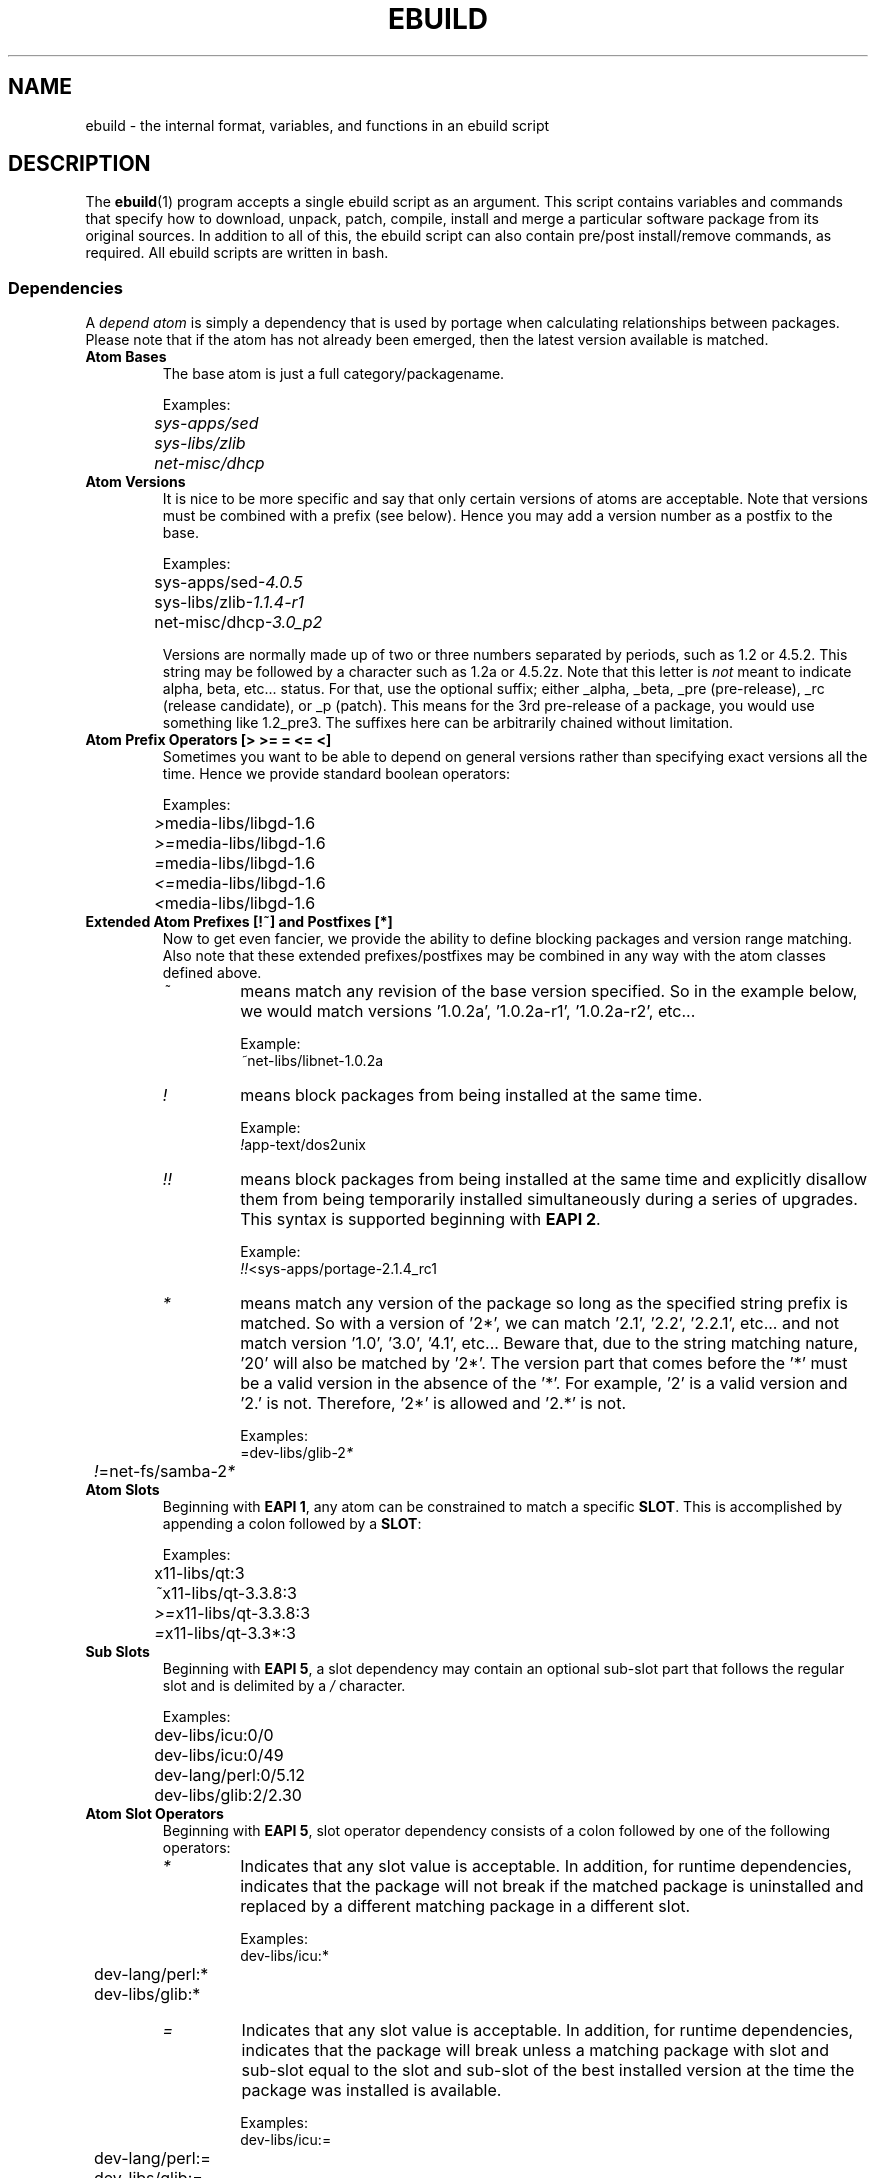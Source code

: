 .TH "EBUILD" "5" "Mar 2013" "Portage VERSION" "Portage"

.SH "NAME"
ebuild \- the internal format, variables, and functions in an ebuild script

.SH "DESCRIPTION"
The \fBebuild\fR(1) program accepts a single ebuild script as an argument.
This script contains variables and commands that specify how to download,
unpack, patch, compile, install and merge a particular software package from
its original sources.  In addition to all of this, the ebuild script can also
contain pre/post install/remove commands, as required.  All ebuild scripts are
written in bash.

.SS "Dependencies"
A \fIdepend atom\fR is simply a dependency that is used by portage when calculating
relationships between packages.  Please note that if the atom has not already
been emerged, then the latest version available is matched.
.TP
.B Atom Bases
The base atom is just a full category/packagename.

Examples:
.nf
.I 	sys\-apps/sed
.I 	sys\-libs/zlib
.I 	net\-misc/dhcp
.fi
.TP
.B Atom Versions
It is nice to be more specific and say that only certain versions of atoms are
acceptable.  Note that versions must be combined with a prefix (see below).  
Hence you may add a version number as a postfix to the base.

Examples:
.nf
	sys\-apps/sed\fI\-4.0.5\fR
	sys\-libs/zlib\fI\-1.1.4\-r1\fR
	net\-misc/dhcp\fI\-3.0_p2\fR
.fi

Versions are normally made up of two or three numbers separated by periods, such
as 1.2 or 4.5.2.  This string may be followed by a character such as 1.2a or 
4.5.2z.  Note that this letter is \fInot\fR meant to indicate alpha, beta,
etc... status.  For that, use the optional suffix; either _alpha, _beta, _pre 
(pre\-release), _rc (release candidate), or _p (patch).  This means for the 
3rd pre\-release of a package, you would use something like 1.2_pre3.  The 
suffixes here can be arbitrarily chained without limitation.
.TP
.B Atom Prefix Operators [> >= = <= <]
Sometimes you want to be able to depend on general versions rather than specifying
exact versions all the time.  Hence we provide standard boolean operators:

Examples:
.nf
	\fI>\fRmedia\-libs/libgd\-1.6
	\fI>=\fRmedia\-libs/libgd\-1.6
	\fI=\fRmedia\-libs/libgd\-1.6
	\fI<=\fRmedia\-libs/libgd\-1.6
	\fI<\fRmedia\-libs/libgd\-1.6
.fi
.TP
.B Extended Atom Prefixes [!~] and Postfixes [*]
Now to get even fancier, we provide the ability to define blocking packages and
version range matching.  Also note that these extended prefixes/postfixes may
be combined in any way with the atom classes defined above.
.RS
.TP
.I ~
means match any revision of the base version specified.  So in the
example below, we would match versions '1.0.2a', '1.0.2a\-r1', '1.0.2a\-r2',
etc...

Example:
.nf
	\fI~\fRnet\-libs/libnet\-1.0.2a
.fi
.TP
.I !
means block packages from being installed at the same time.

Example:
.nf
	\fI!\fRapp\-text/dos2unix
.fi
.TP
.I !!
means block packages from being installed at the same time
and explicitly disallow them from being temporarily installed
simultaneously during a series of upgrades. This syntax is supported
beginning with \fBEAPI 2\fR.

Example:
.nf
	\fI!!\fR<sys\-apps/portage\-2.1.4_rc1
.fi
.TP
.I *
means match any version of the package so long
as the specified string prefix is matched. So with a
version of '2*', we can match '2.1', '2.2', '2.2.1',
etc... and not match version '1.0', '3.0', '4.1', etc...
Beware that, due to the string matching nature, '20'
will also be matched by '2*'. The version part
that comes before the '*' must be a valid version in the absence of the '*'.
For example, '2' is a valid version and '2.' is not. Therefore, '2*' is
allowed and '2.*' is not.

Examples:
.nf
	=dev\-libs/glib\-2\fI*\fR
	\fI!\fR=net\-fs/samba\-2\fI*\fR
.fi
.RE
.TP
.B Atom Slots
Beginning with \fBEAPI 1\fR, any atom can be constrained to match a specific
\fBSLOT\fR. This is accomplished by appending a colon followed by a
\fBSLOT\fR:

Examples:
.nf
	x11\-libs/qt:3
	\fI~\fRx11\-libs/qt-3.3.8:3
	\fI>=\fRx11\-libs/qt-3.3.8:3
	\fI=\fRx11\-libs/qt-3.3*:3
.fi
.TP
.B Sub Slots
Beginning with \fBEAPI 5\fR, a slot dependency may contain an
optional sub\-slot part that follows the regular slot and is
delimited by a \fI/\fR character.

Examples:
.nf
	dev\-libs/icu:0/0
	dev\-libs/icu:0/49
	dev\-lang/perl:0/5.12
	dev\-libs/glib:2/2.30
.fi
.TP
.B Atom Slot Operators
Beginning with \fBEAPI 5\fR, slot operator dependency consists
of a colon followed by one of the following operators:
.RS
.TP
.I *
Indicates that any slot value is acceptable. In addition,
for runtime dependencies, indicates that the package will not
break if the matched package is uninstalled and replaced by
a different matching package in a different slot.

Examples:
.nf
	dev\-libs/icu:*
	dev\-lang/perl:*
	dev-libs/glib:*
.fi
.TP
.I =
Indicates that any slot value is acceptable. In addition,
for runtime dependencies, indicates that the package will
break unless a matching package with slot and sub\-slot equal
to the slot and sub\-slot of the best installed version at the
time the package was installed is available.

Examples:
.nf
	dev\-libs/icu:=
	dev\-lang/perl:=
	dev-libs/glib:=
.fi
.TP
.I slot=
Indicates that only a specific slot value is acceptable, and
otherwise behaves identically to the plain equals slot operator.

Examples:
.nf
	dev\-libs/icu:0=
	dev\-lang/perl:0=
	dev-libs/glib:2=
.fi
.PP
To implement the equals slot operator, the package manager
will need to store the slot/sub\-slot pair of the best installed
version of the matching package. This syntax is only for package
manager use and must not be used by ebuilds. The package manager
may do this by inserting the appropriate slot/sub\-slot pair
between the colon and equals sign when saving the package's
dependencies. The sub\-slot part must not be omitted here
(when the SLOT variable omits the sub\-slot part, the package
is considered to have an implicit sub\-slot which is equal to
the regular slot).

Examples:
.nf
	dev\-libs/icu:0/0=
	dev\-libs/icu:0/49=
	dev\-lang/perl:0/5.12=
	dev-libs/glib:2/2.30=
.fi
.RE
.TP
.B Atom USE
Beginning with \fBEAPI 2\fR, any atom can be constrained to match specific
\fBUSE\fR flag settings. When used together with \fBSLOT\fR dependencies,
\fBUSE\fR dependencies appear on the right hand side of \fBSLOT\fR
dependencies.
.RS
.TP
.B Unconditional USE Dependencies
.TS
l l
__
l l.
Example	Meaning
foo[bar]	foo must have bar enabled
foo[bar,baz]	foo must have both bar and baz enabled
foo[\-bar,baz]	foo must have bar disabled and baz enabled
.TE
.TP
.B Conditional USE Dependencies
.TS
l l
__
l l.
Compact Form	Equivalent Expanded Form
foo[bar?]	bar? ( foo[bar] ) !bar? ( foo )
foo[!bar?]	bar? ( foo ) !bar? ( foo[\-bar] )
foo[bar=]	bar? ( foo[bar] ) !bar? ( foo[\-bar] )
foo[!bar=]	bar? ( foo[\-bar] ) !bar? ( foo[bar] )
.TE
.RE
.TP
.B Atom USE defaults
Beginning with \fBEAPI 4\fR, \fBUSE\fR dependencies may specify default
assumptions about values for flags that may or may not be missing from
the \fBIUSE\fR of the matched package. Such defaults are specified by
immediately following a flag with either \fI(+)\fR or \fI(\-)\fR. Use
\fI(+)\fR to behave as if a missing flag is present and enabled, or
\fI(\-)\fR to behave as if it is present and disabled:

Examples:
.nf
	media\-video/ffmpeg[threads(+)]
	media\-video/ffmpeg[-threads(\-)]
.fi
.TP
.B Dynamic Dependencies
Sometimes programs may depend on different things depending on the USE
variable.  Portage offers a few options to handle this.  Note that when
using the following syntaxes, each case is considered as 1 Atom in the
scope it appears.  That means that each Atom both conditionally include
multiple Atoms and be nested to an infinite depth.
.RS
.TP
.B usevar? ( Atom )
To include the jpeg library when the user has jpeg in \fBUSE\fR, simply use the
following syntax:

jpeg? ( media\-libs/jpeg )
.TP
.B !usevar? ( Atom )
If you want to include a package only if the user does not have a certain option
in their \fBUSE\fR variable, then use the following syntax:

!nophysfs? ( dev\-games/physfs )

This is often useful for those times when you want to want to add optional support
for a feature and have it enabled by default.
.TP
.B usevar? ( Atom if true ) !usevar? ( Atom if false )
For functionality like the tertiary operator found in C you must use
two statements, one normal and one inverted.  If a package uses
GTK2 or GTK1, but not both, then you can handle that like this:

gtk2? ( =x11\-libs/gtk+\-2* ) !gtk2? ( =x11\-libs/gtk+\-1* )

That way the default is the superior GTK2 library.
.TP
.B || ( Atom Atom ... )
When a package can work with a few different packages but a virtual is not
appropriate, this syntax can easily be used.

Example:
.nf
|| (
	app\-games/unreal\-tournament
	app\-games/unreal\-tournament\-goty
)
.fi

Here we see that unreal\-tournament has a normal version and it has a goty
version.  Since they provide the same base set of files, another package can
use either.  Adding a virtual is inappropriate due to the small scope of it.

Another good example is when a package can be built with multiple video
interfaces, but it can only ever have just one.

Example:
.nf
|| (
	sdl? ( media\-libs/libsdl )
	svga? ( media\-libs/svgalib )
	opengl? ( virtual/opengl )
	ggi? ( media\-libs/libggi )
	virtual/x11
)
.fi

Here only one of the packages will be chosen, and the order of preference is
determined by the order in which they appear.  So sdl has the best chance of
being chosen, followed by svga, then opengl, then ggi, with a default of X if
the user does not specify any of the previous choices.

Note that if any of the packages listed are already merged, the package manager
will use that to consider the dependency satisfied.

.SS "Cross-compilation"
Portage supports cross-compilation into a subdirectory specified by \fBROOT\fR.
.TP
.B Host
\fIHost\fR in this context means the platform hosting the build process, i.e.
what autotools calls CBUILD.
Its packages are contained in the root of the filesystem ("\fI/\fR").

If \fBROOT\fR is "\fI/\fR", all dependency types will be installed there.
Otherwise, for EAPIs that support \fBHDEPEND\fR (experimental
\fBEAPI 5-hdepend\fR), only \fBHDEPEND\fR is installed into "\fI/\fR".
For EAPIs that do not support \fBHDEPEND\fR, the behaviour is controlled by the
\fI\-\-root-deps\fR flag to \fBemerge\fR(1), defaulting to install only
\fBDEPEND\fR into the \fIhost\fR.
.TP
.B Target
\fITarget\fR refers to the platform that the package will later run on, i.e.
what autotools calls CHOST.
The directory housing this system is specified by \fBROOT\fR.
If it is different from "\fI/\fR", i.e. \fIhost\fR and \fItarget\fR are not the
same, this variable contains the path to the directory housing the \fItarget\fR
system.

For EAPIs that support \fBHDEPEND\fR (experimental \fBEAPI 5-hdepend\fR),
\fBDEPEND\fR, \fBRDEPEND\fR, and \fBPDEPEND\fR
list the \fItarget\fR dependencies, i.e. those to be installed into \fBROOT\fR.
For EAPIs that do not support \fBHDEPEND\fR, the \fBemerge\fR(1) flag
\fI\-\-root-deps\fR controls what the package manager installs there.
Without it, \fBemerge\fR defaults to install only runtime dependencies (i.e.
\fBRDEPEND\fR and \fBPDEPEND\fR) into \fBROOT\fR.
.PP
See section \fBVARIABLES\fR for more information about the \fBDEPEND\fR,
\fBRDEPEND\fR and \fBHDEPEND\fR variables.
.TP
.B The targetroot USE flag
For EAPIs that support the "\fItargetroot\fR" USE flag, that flag is
automatically enabled by the package manager if \fIhost\fR and \fItarget\fR
system are not the same, i.e. if the \fBROOT\fR is not "\fI/\fR".
This is necessary where the package to be built needs an executable copy of
itself during the build process.
A known example is dev-lang/python, which needs to run a Python interpreter
during compilation.

.SH "VARIABLES"
.TP
.B Usage Notes
\- All variables defined in \fBmake.conf\fR(5) are available for use in
ebuilds (such as the PORTAGE* and PORTDIR* variables)
.br
\- When assigning values to variables in ebuilds, you \fIcannot have a
space\fR between the variable name and the equal sign.
.br
\- Variable values should only contain characters that are members of the
\fBascii\fR(7) character set. This requirement is mandated by \fBGLEP 31\fR.
.TP
.B P
This variable contains the package name without the ebuild revision.
This variable must NEVER be modified.

xfree\-4.2.1\-r2.ebuild \-\-> $P=='xfree\-4.2.1'
.TP
.B PN
Contains the name of the script without the version number.

xfree\-4.2.1\-r2.ebuild \-\-> $PN=='xfree'
.TP
.B PV
Contains the version number without the revision.

xfree\-4.2.1\-r2.ebuild \-\-> $PV=='4.2.1'
.TP
.B PR
Contains the revision number or 'r0' if no revision number exists.

xfree\-4.2.1\-r2.ebuild \-\-> $PR=='r2'
.TP
.B PVR
Contains the version number with the revision.

xfree\-4.2.1\-r2.ebuild \-\-> $PVR=='4.2.1\-r2'
.TP
.B PF
Contains the full package name \fBPN\fR\-\fBPVR\fR

xfree\-4.2.1\-r2.ebuild \-\-> $PF=='xfree\-4.2.1\-r2'
.TP
.B CATEGORY
Contains the package category name.
.TP
.B A
Contains all source files required for the package.  This variable must
not be defined. It is autogenerated from the \fBSRC_URI\fR variable.
.TP
.B WORKDIR\fR = \fI"${PORTAGE_TMPDIR}/portage/${CATEGORY}/${PF}/work"
Contains the path to the package build root.  Do not modify this variable.
.TP
.B FILESDIR\fR = \fI"${PORTDIR}/${CATEGORY}/${PN}/files"
Contains the path to the 'files' sub folder in the package specific
location in the portage tree.  Do not modify this variable.
.TP
.B EBUILD_PHASE
Contains the abreviated name of the phase function that is
currently executing, such as "setup", "unpack", "compile", or
"preinst".
.TP
.B EBUILD_PHASE_FUNC
Beginning with \fBEAPI 5\fR, contains the full name of the phase
function that is currently executing, such as "pkg_setup",
"src_unpack", "src_compile", or "pkg_preinst".
.TP
.B EPREFIX
Beginning with \fBEAPI 3\fR, contains the offset
that this Portage was configured for during
installation.  The offset is sometimes necessary in an ebuild or eclass,
and is available in such cases as ${EPREFIX}.  EPREFIX does not contain
a trailing slash, therefore an absent offset is represented by the empty
string.  Do not modify this variable.
.TP
.B S\fR = \fI"${WORKDIR}/${P}"
Contains the path to the temporary \fIbuild directory\fR.  This variable
is used by the functions \fIsrc_compile\fR and \fIsrc_install\fR.  Both
are executed with \fIS\fR as the current directory.  This variable may
be modified to match the extraction directory of a tarball for the package.
.TP
.B T\fR = \fI"${PORTAGE_TMPDIR}/portage/${CATEGORY}/${PF}/temp"
Contains the path to a \fItemporary directory\fR.  You may use this for
whatever you like.
.TP
.B D\fR = \fI"${PORTAGE_TMPDIR}/portage/${CATEGORY}/${PF}/image/"
Contains the path to the temporary \fIinstall directory\fR.  Every write
operation that does not involve the helper tools and functions (found below)
should be prefixed with ${D}.
Beginning with \fBEAPI 3\fR, the offset prefix often needs
to be taken into account here, for which the variable
${ED} is provided (see below).
Do not modify this variable.
.TP
.B ED\fR = \fI"${PORTAGE_TMPDIR}/portage/${CATEGORY}/${PF}/image/${EPREFIX}/"
Beginning with \fBEAPI 3\fR, contains the path
"${D%/}${EPREFIX}/" for convenience purposes.
For EAPI values prior to \fBEAPI 3\fR which do
not support ED, helpers use \fBD\fR where
they would otherwise use ED.
Do not modify this variable.
.TP
.B MERGE_TYPE
Beginning with \fBEAPI 4\fR, the MERGE_TYPE variable can be used to
query the current merge type. This variable will contain one of the
following possible values:

.RS
.TS
l l
__
l l.
Value	Meaning
binary	previously\-built which is scheduled for merge
buildonly	source\-build which is not scheduled for merge
source	source\-build which is scheduled for merge
.TE
.RE
.TP
.B PORTAGE_LOG_FILE
Contains the path of the build log. If \fBPORT_LOGDIR\fR variable is unset then
PORTAGE_LOG_FILE=\fI"${T}/build.log"\fR.
.TP
.B REPLACED_BY_VERSION
Beginning with \fBEAPI 4\fR, the REPLACED_BY_VERSION variable can be
used in pkg_prerm and pkg_postrm to query the package version that
is replacing the current package. If there is no replacement package,
the variable will be empty, otherwise it will contain a single version
number.
.TP
.B REPLACING_VERSIONS
Beginning with \fBEAPI 4\fR, the REPLACING_VERSIONS variable can be
used in pkg_pretend, pkg_setup, pkg_preinst and pkg_postinst to query
the package version(s) that the current package is replacing. If there
are no packages to replace, the variable will be empty, otherwise it
will contain a space\-separated list of version numbers corresponding
to the package version(s) being replaced. Typically, this variable will
not contain more than one version, but according to PMS it can contain
more.
.TP
.B ROOT\fR = \fI"/"
Contains the path that portage should use as the root of the live filesystem.
When packages wish to make changes to the live filesystem, they should do so in
the tree prefixed by ${ROOT}.  Often the offset prefix needs to be taken
into account here, for which the variable ${EROOT} is provided (see
below).  Do not modify this variable.
.TP
.B EROOT\fR = \fI"${ROOT%/}${EPREFIX}/"
Beginning with \fBEAPI 3\fR, contains
"${ROOT%/}${EPREFIX}/" for convenience
purposes. Do not modify this variable.
.TP
.B DESCRIPTION\fR = \fI"A happy little package"
Should contain a short description of the package.
.TP
.B EAPI\fR = \fI"0"
Defines the ebuild API version to which this package conforms. If not
defined then it defaults to "0". If portage does not recognize the
EAPI value then it will mask the package and refuse to perform any
operations with it since this means that a newer version of portage
needs to be installed first. For maximum backward compatiblity, a
package should conform to the lowest possible EAPI. Note that anyone
who uses the \fBebuild\fR(1) and \fBrepoman\fR(1) commands with this
package will be required to have a version of portage that recognizes
the EAPI to which this package conforms.
.TP
.B SRC_URI\fR = \fI"http://example.com/path/${P}.tar.gz"
Contains a list of URIs for the required source files.  It can contain
multiple URIs for a single source file.  The list is processed in order
if the file was not found on any of the \fIGENTOO_MIRRORS\fR.
Beginning with \fBEAPI 2\fR, the output file name of a given URI may be
customized with a "->" operator on the right hand side, followed by the
desired output file name. All tokens, including the operator and output
file name, should be separated by whitespace.
.TP
.B HOMEPAGE\fR = \fI"http://example.com/"
Should contain a list of URIs for the sources main sites and other further
package dependent information.
.TP
.B KEYWORDS\fR = \fI[\-~][x86,ppc,sparc,mips,alpha,arm,hppa]
Should contain appropriate list of arches that the ebuild is know to
work/not work.  By default if you do not know if an ebuild runs under
a particular arch simply omit that KEYWORD.  If the ebuild will not
work on that arch include it as \-ppc for example.  If the ebuild is
being submitted for inclusion, it must have ~arch set for architectures
where it has been PROVEN TO WORK.  (Packages KEYWORDed this way may be
unmasked for testing by setting ACCEPT_KEYWORDS="~arch" on the command
line, or in \fBmake.conf\fR(5)) For an authoritative list please review
/usr/portage/profiles/arch.list.  Please keep this list in alphabetical order.
.TP
.B SLOT
This sets the SLOT for packages that may need to have multiple versions
co\-exist.  By default you should set \fBSLOT\fR="0".  If you are unsure, then
do not fiddle with this until you seek some guidance from some guru.  This
value should \fINEVER\fR be left undefined.

Beginning with \fBEAPI 5\fR, the SLOT variable may contain
an optional sub\-slot part that follows the regular slot and
is delimited by a / character. The sub\-slot must be a valid
slot name. The sub\-slot is used to represent cases in which
an upgrade to a new version of a package with a different
sub\-slot may require dependent packages to be rebuilt. When
the sub\-slot part is omitted from the SLOT definition, the
package is considered to have an implicit sub\-slot which is
equal to the regular slot. Refer to the \fBAtom Slot
Operators\fR section for more information about sub\-slot
usage.
.TP
.B LICENSE
This should be a space delimited list of licenses that the package falls
under.  This \fB_must_\fR be set to a matching license in
/usr/portage/licenses/. If the license does not exist in portage yet, you
must add it first.
.TP
.B IUSE
This should be a list of any and all USE flags that are leveraged within
your build script.  The only USE flags that should not be listed here are
arch related flags (see \fBKEYWORDS\fR). Beginning with \fBEAPI 1\fR, it
is possible to prefix flags with + or - in order to create default settings
that respectively enable or disable the corresponding \fBUSE\fR flags. For
details about \fBUSE\fR flag stacking order, refer to the \fBUSE_ORDER\fR
variable in \fBmake.conf\fR(5). Given the default \fBUSE_ORDER\fR setting,
negative IUSE default settings are effective only for negation of
repo\-level USE settings, since profile and user configuration settings
override them.
.TP
.B DEPEND
This should contain a list of all packages that are required for the program
to compile (aka \fIbuildtime\fR dependencies).  These are usually libraries and
headers.

Starting from experimental \fBEAPI 5-hdepend\fR, tools should go into the
\fBHDEPEND\fR variable instead, as \fBDEPEND\fR will only be installed into the
\fItarget\fR system and hence cannot be executed in a cross\-compile setting.
(See section \fBCross\-compilation\fR for more information.)

You may use the syntax described above in the \fBDependencies\fR section.
.TP
.B RDEPEND
This should contain a list of all packages that are required for this
program to run (aka \fIruntime\fR dependencies).  These are usually libraries.

In \fBEAPI 3\fR or earlier, if this is not set, then it defaults to the value
of \fBDEPEND\fR. In \fBEAPI 4\fR or later, \fBRDEPEND\fR will never be
implicitly set.

You may use the syntax described above in the \fBDependencies\fR section.
.TP
.B HDEPEND
This should contain a list of all packages that are required to be executable
during compilation of this program (aka \fIhost\fR buildtime dependencies).
These are usually tools, like interpreters or (cross\-)compilers.

This variable is new in experimental \fBEAPI 5-hdepend\fR and will be installed
into the \fIhost\fR system.
(See section \fBCross-compilation\fR for more information.)

You may use the syntax described above in the \fBDependencies\fR section.
.TP
.B PDEPEND
This should contain a list of all packages that should be merged after this
one (aka \fIpost\fR merge dependencies), but which may be installed by the
package manager at any time, if that is not possible.

.B ***WARNING***
.br
Use this only as last resort to break cyclic dependencies!

You may use the syntax described above in the \fBDependencies\fR section.
.TP
.B REQUIRED_USE
Beginning with \fBEAPI 4\fR, the \fBREQUIRED_USE\fR variable can be
used to specify combinations of \fBUSE\fR flags that are allowed
or not allowed. Elements can be nested when necessary.
.TS
l l
__
l l.
Behavior	Expression
If flag1 enabled then flag2 disabled	flag1? ( !flag2 )
If flag1 enabled then flag2 enabled	flag1? ( flag2 )
If flag1 disabled then flag2 enabled	!flag1? ( flag2 )
If flag1 disabled then flag2 disabled	!flag1? ( !flag2 )
Must enable any one or more (inclusive or)	|| ( flag1 flag2 flag3 )
Must enable exactly one but not more (exclusive or)	^^ ( flag1 flag2 flag3 )
May enable at most one (EAPI 5 or later)	?? ( flag1 flag2 flag3 )
.TE
.TP
.B RESTRICT\fR = \fI[strip,mirror,fetch,userpriv]
This should be a space delimited list of portage features to restrict.
You may use conditional syntax to vary restrictions as seen above in DEPEND.
.PD 0
.RS
.TP
.I binchecks
Disable all QA checks for binaries.  This should ONLY be used in packages
for which binary checks make no sense (linux\-headers and kernel\-sources, for
example, can safely be skipped since they have no binaries).  If the binary
checks need to be skipped for other reasons (such as proprietary binaries),
see the \fBQA CONTROL VARIABLES\fR section for more specific exemptions.
.TP
.I bindist
Distribution of built packages is restricted.
.TP
.I fetch
like \fImirror\fR but the files will not be fetched via \fBSRC_URI\fR either.
.TP
.I installsources
Disables installsources for specific packages. This is for packages with
binaries that are not compatible with debugedit.
.TP
.I mirror
files in \fBSRC_URI\fR will not be downloaded from the \fBGENTOO_MIRRORS\fR.
.TP
.I primaryuri
fetch from URIs in \fBSRC_URI\fR before \fBGENTOO_MIRRORS\fR.
.TP
.I strip
final binaries/libraries will not be stripped of debug symbols.
.TP
.I test
do not run src_test even if user has \fBFEATURES\fR=test.
.TP
.I userpriv
Disables userpriv for specific packages.
.RE
.PD 1
.TP
.B PROPERTIES\fR = \fI[interactive]
A space delimited list of properties, with conditional syntax support.
.PD 0
.RS
.TP
.I interactive
One or more ebuild phases will produce a prompt that requires user interaction.
.RE
.PD 1
.TP
.B PROVIDE\fR = \fI"virtual/TARGET"
This variable should only be used when a package provides a virtual target.
For example, blackdown\-jdk and sun\-jdk provide \fIvirtual/jdk\fR.  This
allows for packages to depend on \fIvirtual/jdk\fR rather than on blackdown
or sun specifically.
.TP
.B DOCS
Beginning with \fBEAPI 4\fR, an array or space\-delimited list of documentation
files for the default src_install function to install using dodoc. If
undefined, a reasonable default list is used. See the documentation for
src_install below.

.SS "QA Control Variables:"
.TP
.B Usage Notes
Several QA variables are provided which allow an ebuild to manipulate some
of the QA checks performed by portage.  Use of these variables in ebuilds
should be kept to an absolute minimum otherwise they defeat the purpose
of the QA checks, and their use is subject to agreement of the QA team.
They are primarily intended for use by ebuilds that install closed\-source
binary objects that cannot be altered.

Note that objects that violate these rules may fail on some architectures.
.TP
.B QA_PREBUILT
This should contain a list of file paths, relative to the image
directory, of files that are pre\-built binaries. Paths
listed here will be appended to each of the QA_* variables
listed below. The paths may contain fnmatch\-like patterns
which will be internally translated to regular expressions for
the QA_* variables that support regular expressions instead
of fnmatch patterns. The translation mechanism simply replaces
"*" with ".*".
.TP
.B QA_TEXTRELS
This variable can be set to a list of file paths, relative to the image
directory, of files that contain text relocations that cannot be eliminated.
The paths may contain fnmatch patterns.

This variable is intended to be used on closed\-source binary objects that
cannot be altered.
.TP
.B QA_EXECSTACK
This should contain a list of file paths, relative to the image directory, of
objects that require executable stack in order to run.
The paths may contain fnmatch patterns.

This variable is intended to be used on objects that truly need executable
stack (i.e. not those marked to need it which in fact do not).
.TP
.B QA_WX_LOAD
This should contain a list of file paths, relative to the image directory, of
files that contain writable and executable segments.  These are rare.
The paths may contain fnmatch patterns.
.TP
.B QA_FLAGS_IGNORED
This should contain a list of file paths, relative to the image directory, of
files that do not contain .GCC.command.line sections or contain .hash sections.
The paths may contain regular expressions with escape\-quoted special characters.

This variable is intended to be used on files of binary packages which ignore
CFLAGS, CXXFLAGS, FFLAGS, FCFLAGS, and LDFLAGS variables.
.TP
.B QA_MULTILIB_PATHS
This should contain a list of file paths, relative to the image directory, of
files that should be ignored for the multilib\-strict checks.
The paths may contain regular expressions with escape\-quoted special characters.
.TP
.B QA_PRESTRIPPED
This should contain a list of file paths, relative to the image directory, of
files that contain pre-stripped binaries. The paths may contain regular
expressions with escape\-quoted special characters.
.TP
.B QA_SONAME
This should contain a list of file paths, relative to the image directory, of
shared libraries that lack SONAMEs. The paths may contain regular expressions
with escape\-quoted special characters.
.TP
.B QA_SONAME_NO_SYMLINK
This should contain a list of file paths, relative to the image directory, of
shared libraries that have SONAMEs but should not have a corresponding SONAME
symlink in the same directory. The paths may contain regular expressions
with escape\-quoted special characters.
.TP
.B QA_AM_MAINTAINER_MODE
This should contain a list of lines containing automake missing \-\-run
commands. The lines may contain regular expressions with escape\-quoted
special characters.
.TP
.B QA_CONFIGURE_OPTIONS
This should contain a list of configure options which trigger warnings about
unrecognized options. The options may contain regular expressions with
escape\-quoted special characters.
.TP
.B QA_DT_NEEDED
This should contain a list of file paths, relative to the image directory, of
shared libraries that lack NEEDED entries. The paths may contain regular
expressions with escape\-quoted special characters.
.TP
.B QA_DESKTOP_FILE
This should contain a list of file paths, relative to the image directory, of
desktop files which should not be validated. The paths may contain regular
expressions with escape\-quoted special characters.

.SH "PORTAGE DECLARATIONS"
.TP
.B inherit
Inherit is portage's maintenance of extra classes of functions that are
external to ebuilds and provided as inheritable capabilities and data. They
define functions and set data types as drop\-in replacements, expanded, and
simplified routines for extremely common tasks to streamline the build
process. Call to inherit cannot depend on conditions which can vary in given
ebuild. Specification of the eclasses contains only their name and not the
\fI.eclass\fR extension. Also note that the inherit statement must come
before other variable declarations unless these variables are used in global
scope of eclasses.

.SH "PHASE FUNCTIONS"
.TP
.B pkg_pretend
Beginning with \fBEAPI 4\fR, this function can be defined in order to
check that miscellaneous requirements are met. It is called as early
as possible, before any attempt is made to satisfy dependencies. If the
function detects a problem then it should call eerror and die. The
environment (variables, functions, temporary directories, etc..) that
is used to execute pkg_pretend is not saved and therefore is not
available in phases that execute afterwards.
.TP
.B pkg_nofetch
This function will be executed when the files in \fBSRC_URI\fR
cannot be fetched for any reason. If you turn on \fIfetch\fR in
\fBRESTRICT\fR, this is useful for displaying information to the
user on *how* to obtain said files. All
you have to do is output a message and let the function return.  Do not
end the function with a call to \fBdie\fR.
.TP
.B pkg_setup
This function can be used if the package needs specific setup actions or
checks to be preformed before anything else.
.br
Initial working directory: $PORTAGE_TMPDIR
.TP
.B src_unpack
This function is used to unpack all the sources in \fIA\fR to \fIWORKDIR\fR.
If not defined in the \fIebuild script\fR it calls \fIunpack ${A}\fR. Any
patches and other pre configure/compile modifications should be done here.
.br
Initial working directory: $WORKDIR
.TP
.B src_prepare
All preparation of source code, such as application of patches, should be done
here. This function is supported beginning with \fBEAPI 2\fR.
.br
Initial working directory: $S
.TP
.B src_configure
All necessary steps for configuration should be done here. This function is
supported beginning with \fBEAPI 2\fR.
.br
Initial working directory: $S
.TP
.B src_compile
With less than \fBEAPI 2\fR, all necessary steps for both configuration and
compilation should be done here. Beginning with \fBEAPI 2\fR, only compilation
steps should be done here.
.br
Initial working directory: $S
.TP
.B src_test
Run all package specific test cases. The default is to run
\'emake check\' followed \'emake test\'. Prior to \fBEAPI 5\fR,
the default src_test implementation will automatically pass the
\-j1 option as the last argument to emake, and beginning with
\fBEAPI 5\fR it will allow the tests to run in parallel.
.br
Initial working directory: $S
.TP
.B src_install
Should contain everything required to install the package in the temporary
\fIinstall directory\fR.
.br
Initial working directory: $S

Beginning with \fBEAPI 4\fR, if src_install is undefined then the
following default implementation is used:

.nf
src_install() {
    if [[ \-f Makefile || \-f GNUmakefile || \-f makefile ]] ; then
        emake DESTDIR="${D}" install
    fi

    if ! declare -p DOCS &>/dev/null ; then
        local d
        for d in README* ChangeLog AUTHORS NEWS TODO CHANGES \\
                THANKS BUGS FAQ CREDITS CHANGELOG ; do
            [[ \-s "${d}" ]] && dodoc "${d}"
        done
    elif [[ $(declare \-p DOCS) == "declare \-a "* ]] ; then
        dodoc "${DOCS[@]}"
    else
        dodoc ${DOCS}
    fi
}
.fi
.TP
.B pkg_preinst pkg_postinst
All modifications required on the live\-filesystem before and after the
package is merged should be placed here. Also commentary for the user
should be listed here as it will be displayed last.
.br
Initial working directory: $PWD
.TP
.B pkg_prerm pkg_postrm
Like the pkg_*inst functions but for unmerge.
.br
Initial working directory: $PWD
.TP
.B pkg_config
This function should contain optional basic configuration steps.
.br
Initial working directory: $PWD

.SH "HELPER FUNCTIONS"
.SS "Phases:"
.TP
.B default
Calls the default phase function implementation for the currently executing
phase. This function is supported beginning with \fBEAPI 2\fR.
.TP
.B default_*
Beginning with \fBEAPI 2\fR, the default pkg_nofetch and src_* phase
functions are accessible via a function having a name that begins with
default_ and ends with the respective phase function name. For example,
a call to a function with the name default_src_compile is equivalent to
a call to the default src_compile implementation.

.RS
.TS
l
_
l.
Default Phase Functions
default_pkg_nofetch
default_src_unpack
default_src_prepare
default_src_configure
default_src_compile
default_src_test
.TE
.RE

.SS "General:"
.TP
.B die\fR \fI[reason]
Causes the current emerge process to be aborted. The final display will
include \fIreason\fR.

Beginning with \fBEAPI 4\fR, all helpers automatically call \fBdie\fR
whenever some sort of error occurs. Helper calls may be prefixed with
the \fBnonfatal\fR helper in order to prevent errors from being fatal.
.TP
.B nonfatal\fR \fI<helper>
Execute \fIhelper\fR and \fIdo not\fR call die if it fails.
The \fBnonfatal\fR helper is available beginning with \fBEAPI 4\fR.
.TP
.B use\fR \fI<USE item>
If \fIUSE item\fR is in the \fBUSE\fR variable, the function will silently
return 0 (aka shell true).  If \fIUSE item\fR is not in the \fBUSE\fR
variable, the function will silently return 1 (aka shell false).  \fBusev\fR
is a verbose version of \fBuse\fR.
.RS
.TP
.I Example:
.nf
if use gnome ; then
	guiconf="\-\-enable\-gui=gnome \-\-with\-x"
elif use gtk ; then
	guiconf="\-\-enable\-gui=gtk \-\-with\-x"
elif use X ; then
	guiconf="\-\-enable\-gui=athena \-\-with\-x"
else
	# No gui version will be built
	guiconf=""
fi
.fi
.RE
.TP
.B usex\fR \fI<USE flag>\fR \fI[true output]\fR \fI[false output]\fR \fI[true suffix]\fR \fI[false suffix]
If USE flag is set, echo [true output][true suffix] (defaults to
"yes"), otherwise echo [false output][false suffix] (defaults to
"no"). The usex helper is available beginning with \fBEAPI 5\fR.
.TP
.B use_with\fR \fI<USE item>\fR \fI[configure name]\fR \fI[configure opt]
Useful for creating custom options to pass to a configure script. If \fIUSE
item\fR is in the \fBUSE\fR variable and a \fIconfigure opt\fR is specified,
then the string \fI\-\-with\-[configure name]=[configure opt]\fR will be echoed.
If \fIconfigure opt\fR is not specified, then just \fI\-\-with\-[configure
name]\fR will be echoed.  If \fIUSE item\fR is not in the \fBUSE\fR variable,
then the string \fI\-\-without\-[configure name]\fR will be echoed. If
\fIconfigure name\fR is not specified, then \fIUSE item\fR will be used in
its place. Beginning with \fBEAPI 4\fR, an empty \fIconfigure opt\fR argument
is recognized. In \fBEAPI 3\fR and earlier, an empty \fIconfigure opt\fR
argument is treated as if it weren't provided.
.RS
.TP
.I Examples:
.nf
USE="opengl"
myconf=$(use_with opengl)
(myconf now has the value "\-\-with\-opengl")

USE="jpeg"
myconf=$(use_with jpeg libjpeg)
(myconf now has the value "\-\-with\-libjpeg")

USE=""
myconf=$(use_with jpeg libjpeg)
(myconf now has the value "\-\-without\-libjpeg")

USE="sdl"
myconf=$(use_with sdl SDL all\-plugins)
(myconf now has the value "\-\-with\-SDL=all\-plugins")
.fi
.RE
.TP
.B use_enable\fR \fI<USE item>\fR \fI[configure name]\fR \fI[configure opt]
Same as \fBuse_with\fR above, except that the configure options are
\fI\-\-enable\-\fR instead of \fI\-\-with\-\fR and \fI\-\-disable\-\fR instead of
\fI\-\-without\-\fR. Beginning with \fBEAPI 4\fR, an empty \fIconfigure opt\fR
argument is recognized. In \fBEAPI 3\fR and earlier, an empty
\fIconfigure opt\fR argument is treated as if it weren't provided.
.TP
.B hasv\fR \fI<item>\fR \fI<item list>
If \fIitem\fR is in \fIitem list\fR, then \fIitem\fR is echoed and \fBhasv\fR
returns 0.  Otherwise, nothing is echoed and 1 is returned. As indicated with
use, there is a non\-echoing version \fBhas\fR. Please use \fBhas\fR in all
places where output is to be disregarded. Never use the output for calculation.
.br
The \fIitem list\fR is delimited by the \fIIFS\fR variable.  This variable
has a default value of ' ', or a space.  It is a \fBbash\fR(1) setting.
.TP
.B has_version\fR \fI[\-\-host\-root]\fR \fI<category/package\-version>
Check to see if \fIcategory/package\-version\fR is installed on the system.
The parameter accepts all values that are acceptable in the \fBDEPEND\fR
variable.  The function returns 0 if \fIcategory/package\-version\fR is
installed, 1 otherwise. Beginning with \fBEAPI 5\fR, the
\-\-host\-root option may be used in order to cause the query
to apply to the host root instead of ${ROOT}.
.TP
.B best_version\fR \fI[\-\-host\-root]\fR \fI<package name>
This function will look up \fIpackage name\fR in the database of currently
installed programs and echo the "best version" of the package that is
currently installed. Beginning with \fBEAPI 5\fR, the
\-\-host\-root option may be used in order to cause the query
to apply to the host root instead of ${ROOT}.

Example:
.nf
	VERINS="$(best_version net\-ftp/glftpd)"
	(VERINS now has the value "net\-ftp/glftpd\-1.27" if glftpd\-1.27 is installed)
.fi

.SS "Hooks:"
.TP
.B register_die_hook\fR \fI[list of function names]
Register one or more functions to call when the ebuild fails for any reason,
including file collisions with other packages.
.TP
.B register_success_hook\fR \fI[list of function names]
Register one or more functions to call when the ebuild builds and/or installs
successfully.

.SS "Output:"
.TP
.B einfo\fR \fI"disposable message"
Same as \fBelog\fR, but should be used when the message isn't important to the
user (like progress or status messages during the build process).
.TP
.B elog\fR \fI"informative message"
If you need to display a message that you wish the user to read and take
notice of, then use \fBelog\fR.  It works just like \fBecho\fR(1), but
adds a little more to the output so as to catch the user's eye. The message
will also be logged by portage for later review.
.TP
.B ewarn\fR \fI"warning message"
Same as \fBeinfo\fR, but should be used when showing a warning to the user.
.TP
.B eqawarn\fR \fI"QA warning message"
Same as \fBeinfo\fR, but should be used when showing a QA warning to the user.
.TP
.B eerror\fR \fI"error message"
Same as \fBeinfo\fR, but should be used when showing an error to the user.
.TP
.B ebegin\fR \fI"helpful message"
Like \fBeinfo\fR, we output a \fIhelpful message\fR and then hint that the
following operation may take some time to complete.  Once the task is
finished, you need to call \fBeend\fR.
.TP
.B eend\fR \fI<status>\fR \fI["error message"]
Followup the \fBebegin\fR message with an appropriate "OK" or "!!" (for
errors) marker.  If \fIstatus\fR is non\-zero, then the additional \fIerror
message\fR is displayed.

.SS "Unpack:"
.TP
.B unpack\fR \fI<source>\fR \fI[list of more sources]
This function uncompresses and/or untars a list of sources into the current
directory. The function will append \fIsource\fR to the \fBDISTDIR\fR variable.

.SS "Compile:"
.TP
.B econf\fR \fI[configure options]
This is used as a replacement for configure.  Performs:
.nf
${\fIECONF_SOURCE\fR:-.}/configure \\
	${CBUILD:+\-\-build=${CBUILD}} \\
	\-\-datadir="${EPREFIX}"/usr/share \\
	\-\-host=${CHOST} \\
	\-\-infodir="${EPREFIX}"/usr/share/info \\
	\-\-localstatedir="${EPREFIX}"/var/lib \\
	\-\-prefix="${EPREFIX}"/usr \\
	\-\-mandir="${EPREFIX}"/usr/share/man \\
	\-\-sysconfdir="${EPREFIX}"/etc \\
	${CTARGET:+\-\-target=${CTARGET}} \\
	\-\-disable\-dependency\-tracking \\
	\fI${EXTRA_ECONF}\fR \\
	\fIconfigure options\fR || die "econf failed"
.fi
Note that the \fIEXTRA_ECONF\fR is for users only, not for ebuild
writers.  If you wish to pass more options to configure, just pass the
extra arguments to \fBeconf\fR. Also note that \fBeconf\fR automatically
calls \fBdie\fR if the configure script fails.
Beginning with \fBEAPI 3\fR, \fBeconf\fR uses the \fB${EPREFIX}\fR
variable which is disregarded for prior \fBEAPI\fR values.
Beginning with \fBEAPI 4\fR, \fBeconf\fR adds
\fI\-\-disable\-dependency\-tracking\fR to the arguments if the
string \fIdisable\-dependency\-tracking\fR occurs in the output
of \fIconfigure \-\-help\fR.
Beginning with \fBEAPI 5\fR, \fBeconf\fR adds
\fIdisable\-silent\-rules\fR to the arguments if the
string \fIdisable\-silent\-rules\fR occurs in the output
of \fIconfigure \-\-help\fR.
.TP
.B emake\fR \fI[make options]
This is used as a replacement for make.  Performs 'make ${MAKEOPTS}
\fImake options\fR' (as set in make.globals), default is MAKEOPTS="\-j2".

.B ***WARNING***
.br
if you are going to use \fBemake\fR, make sure your build is happy with
parallel makes (make \-j2).  It should be tested thoroughly as parallel
makes are notorious for failing _sometimes_ but not always.  If you determine
that your package fails to build in parallel, and you are unable to resolve
the issue, then you should run '\fBemake\fR \-j1' instead of 'make'.

.SS "Install:"
.TP
.B einstall\fR \fI[make options]
This is used as a replacement for make install.  Performs:
.nf
make \\
	prefix=${ED}/usr \\
	datadir=${ED}/usr/share \\
	infodir=${ED}/usr/share/info \\
	localstatedir=${ED}/var/lib \\
	mandir=${ED}/usr/share/man \\
	sysconfdir=${ED}/etc \\
	\fI${EXTRA_EINSTALL}\fR \\
	\fImake options\fR \\
	install
.fi
Please do \fBnot\fR use this in place of 'emake install DESTDIR=${D}'.
That is the preferred way of installing make\-based packages.  Also, do
not utilize the \fIEXTRA_EINSTALL\fR variable since it is for users.

.PD 0
.TP
.B prepall
.TP
.B prepalldocs
.TP
.B prepallinfo
.TP
.B prepallman
.TP
.B prepallstrip
.PD 1
Useful for when a package installs into \fB${D}\fR via scripts
(i.e. makefiles).  If you want to be sure that libraries are executable,
aclocal files are installed into the right place, doc/info/man files are
all compressed, and that executables are all stripped of debugging symbols,
then use these suite of functions.
.RS
.PD 0
.TP
.B prepall:
Runs \fBprepallman\fR, \fBprepallinfo\fR, \fBprepallstrip\fR, sets
libraries +x, and then checks aclocal directories.  Please note this
does \fI*not*\fR run \fBprepalldocs\fR.
.TP
.B prepalldocs:
Compresses all doc files in ${ED}/usr/share/doc.
.TP
.B prepallinfo:
Compresses all info files in ${ED}/usr/share/info.
.TP
.B prepallman:
Compresses all man files in ${ED}/usr/share/man.
.TP
.B prepallstrip:
Strips all executable files of debugging symboles.  This includes libraries.
.RE

.TP
.B prepinfo\fR \fI[dir]
.TP
.B prepman\fR \fI[dir]
.TP
.B prepstrip\fR \fI[dir]
.PD 1
Similar to the \fBprepall\fR functions, these are subtle in their differences.
.RS
.PD 0
.TP
.B prepinfo:
If a \fIdir\fR is not specified, then \fBprepinfo\fR will assume the dir
\fIusr\fR. \fBprepinfo\fR will then compress all the files in
${ED}/\fIdir\fR/info.
.TP
.B prepman:
If a \fIdir\fR is not specified, then \fBprepman\fR will assume the dir
\fIusr\fR. \fBprepman\fR will then compress all the files in
${ED}/\fIdir\fR/man/*/.
.TP
.B prepstrip:
All the files found in ${ED}/\fIdir\fR will be stripped.  You may specify
multiple directories.
.RE
.PD 1
.TP
.B docompress\fR \fI[\-x] <path> [list of more paths]
.RS
Beginning with \fBEAPI 4\fR, the \fBdocompress\fR helper is used to
manage lists of files to be included or excluded from optional compression.
If the first argument is \fB\-x\fR, add each of its subsequent arguments to
the exclusion list. Otherwise, add each argument to the inclusion list.
The inclusion list initially contains \fI/usr/share/doc\fR,
\fI/usr/share/info\fR, and \fI/usr/share/man\fR. The exclusion list
initially contains \fI/usr/share/doc/${PF}/html\fR.

The optional compression shall be carried out after \fBsrc_install\fR
has completed, and before the execution of any subsequent phase
function. For each item in the inclusion list, pretend it has the
value of the \fBD\fR variable prepended, then:

.RS
If it is a directory, act as if every file or directory immediately
under this directory were in the inclusion list.

If the item is a file, it may be compressed unless it has been
excluded as described below.

If the item does not exist, it is ignored.
.RE

Whether an item is to be excluded is determined as follows: For each
item in the exclusion list, pretend it has the value of the \fBD\fR
variable prepended, then:

.RS
If it is a directory, act as if every file or directory immediately
under this directory were in the exclusion list.

If the item is a file, it shall not be compressed.

If the item does not exist, it is ignored.
.RE
.RE
.TP
.B dosed\fR \fI"s:orig:change:g" <filename>
Beginning with \fBEAPI 4\fR, the \fBdosed\fR helper no longer exists. Ebuilds
should call \fBsed(1)\fR directly (and assume that it is GNU sed).

Performs sed in place on \fIfilename\fR inside ${ED}. If no expression is
given then \fI"s:${D}::g"\fR is used as the default expression.  Note
that this expression does \fBNOT\fR use the offset prefix.
.br
.BR 'dosed\ "s:/usr/local:/usr:g"\ /usr/bin/some\-script'
runs sed on ${ED}/usr/bin/some\-script
.TP
.B dodir\fR \fI<path> [more paths]
Creates directories inside of ${ED}.
.br
.BR 'dodir\ /usr/lib/apache'
creates ${ED}/usr/lib/apache.  Note that the do* functions will run
\fBdodir\fR for you.
.TP
.B diropts\fR \fI[options for install(1)]
Can be used to define options for the install function used in
\fBdodir\fR.  The default is \fI\-m0755\fR.
.TP
.B into\fR \fI<path>
Sets the root (\fIDESTTREE\fR) for other functions like \fBdobin\fR,
\fBdosbin\fR, \fBdoman\fR, \fBdoinfo\fR, \fBdolib\fR.
.br
The default root is /usr.
.TP
.B keepdir\fR \fI<path> [more paths]
Tells portage to leave directories behind even if they're empty.  Functions
the same as \fBdodir\fR.
.TP
.B dobin\fR \fI<binary> [list of more binaries]
Installs a \fIbinary\fR or a list of binaries into \fIDESTTREE\fR/bin.
Creates all necessary dirs.
.TP
.B dosbin\fR \fI<binary> [list of more binaries]
Installs a \fIbinary\fR or a list of binaries into \fIDESTTREE\fR/sbin.
Creates all necessary dirs.
.TP
.B doinitd\fR \fI<init.d script> [list of more init.d scripts]
Install Gentoo \fIinit.d scripts\fR.  They will be installed into the
correct location for Gentoo init.d scripts (/etc/init.d/).  Creates all
necessary dirs.
.TP
.B doconfd\fR \fI<conf.d file> [list of more conf.d file]
Install Gentoo \fIconf.d files\fR.  They will be installed into the
correct location for Gentoo conf.d files (/etc/conf.d/).  Creates all
necessary dirs.
.TP
.B doenvd\fR \fI<env.d entry> [list of more env.d entries]
Install Gentoo \fIenv.d entries\fR.  They will be installed into the
correct location for Gentoo env.d entries (/etc/env.d/).  Creates all
necessary dirs.

.PD 0
.TP
.B dolib\fR \fI<library>\fR \fI[list of more libraries]
.TP
.B dolib.a\fR \fI<library>\fR \fI[list of more libraries]
.TP
.B dolib.so\fR \fI<library>\fR \fI[list of more libraries]
.PD 1
Installs a library or a list of libraries into \fIDESTTREE\fR/lib.
Creates all necessary dirs.
.TP
.B libopts\fR \fI[options for install(1)]
Can be used to define options for the install function used in
the \fBdolib\fR functions.  The default is \fI\-m0644\fR.
.TP
.B doman\fR \fI[\-i18n=<locale>]\fR \fI<man\-page> [list of more man\-pages]
Installs manual\-pages into /usr/share/man/man[0\-9n] depending on the
manual file ending.  The files are compressed if they are not already.  You
can specify locale\-specific manpages with the \fI\-i18n\fR option.  Then the
man\-page will be installed into /usr/share/man/\fI<locale>\fR/man[0\-9n].
Beginning with \fBEAPI 2\fR, a locale\-specific manpage which contains a locale
in the file name will be installed in /usr/share/man/\fI<locale>\fR/man[0\-9n],
with the locale portion of the file name removed, and the \fI\-i18n\fR option
has no effect. For example, with \fBEAPI 2\fR, a manpage named
foo.\fI<locale>\fR.1 will be installed as
/usr/share/man/\fI<locale>\fR/man1/foo.1. Beginning with \fBEAPI 4\fR,
the \fI\-i18n\fR option takes precedence over the locale suffix of the
file name.
.PD 0
.TP
.B dohard\fR \fI<filename> <linkname>
Beginning with \fBEAPI 4\fR, the \fBdohard\fR helper no longer exists. Ebuilds
should call \fBln(1)\fR directly.
.TP
.B dosym\fR \fI<filename> <linkname>
.PD 1
Performs the ln command to create a symlink.
.TP
.B doheader\fR \fI[\-r] <file> [list of more files]
Installs the given header files into /usr/include/, by default
with file mode \fI0644\fR (this can be overridden with the
\fBinsopts\fR function). Setting \-r sets recursive. The
\fBdoheader\fR helper is available beginning with \fBEAPI 5\fR.
.TP
.B dohtml\fR \fI [\-a filetypes] [\-r] [\-x list\-of\-dirs\-to\-ignore] [list\-of\-files\-and\-dirs]
Installs the files in the list of files (space\-separated list) into
/usr/share/doc/${PF}/html provided the file ends in .htm, .html, .css, .js, .gif, .jpeg, .jpg, or .png.
Setting \fI\-a\fR limits what types of files will be included,
\fI\-A\fR appends to the default list, setting \fI\-x\fR sets which dirs to
exclude (CVS excluded by default), \fI\-p\fR sets a document prefix, \fI\-r\fR sets recursive.
.TP
.B doinfo\fR \fI<info\-file> [list of more info\-files]
Installs info\-pages into \fIDESTDIR\fR/info.  Files are automatically
gzipped.  Creates all necessary dirs.
.TP
.B domo\fR \fI<locale\-file> [list of more locale\-files]
Installs locale\-files into \fIDESTDIR\fR/usr/share/locale/[LANG]
depending on local\-file's ending.  Creates all necessary dirs.

.PD 0
.TP
.B fowners\fR \fI<permissions> <file> [files]
.TP
.B fperms\fR \fI<permissions> <file> [files]
.PD 1
Performs chown (\fBfowners\fR) or chmod (\fBfperms\fR), applying
\fIpermissions\fR to \fIfiles\fR.
.TP
.B insinto\fR \fI[path]
Sets the destination path for the \fBdoins\fR function.
.br
The default path is /.
.TP
.B insopts\fR \fI[options for install(1)]
Can be used to define options for the install function used in
\fBdoins\fR.  The default is \fI\-m0644\fR.
.TP
.B doins\fR \fI[\-r] <file> [list of more files]
Installs files into the path controlled by \fBinsinto\fR.  This function
uses \fBinstall\fR(1).  Creates all necessary dirs.
Setting \-r sets recursive. Beginning with \fBEAPI 4\fR, both
\fBdoins\fR and \fBnewins\fR preserve symlinks. In \fBEAPI 3\fR and
earlier, symlinks are dereferenced rather than preserved.
.TP
.B exeinto\fR \fI[path]
Sets the destination path for the \fBdoexe\fR function.
.br
The default path is /.
.TP
.B exeopts\fR \fI[options for install(1)]
Can be used to define options for the install function used in \fBdoexe\fR.
The default is \fI\-m0755\fR.
.TP
.B doexe\fR \fI<executable> [list of more executables]
Installs executables into the path controlled by \fBexeinto\fR.  This function
uses \fBinstall\fR(1).  Creates all necessary dirs.
.TP
.B docinto\fR \fI[path]
Sets the subdir used by \fBdodoc\fR and \fBdohtml\fR
when installing into the document tree
(based in /usr/share/doc/${PF}/).  Default is no subdir, or just "".
.TP
.B dodoc\fR \fI[-r] <document> [list of more documents]
Installs a document or a list of documents into /usr/share/doc/${PF}/\fI<docinto path>\fR.
Documents are marked for compression.  Creates all necessary dirs.
Beginning with \fBEAPI 4\fR, there is support for recursion, enabled by the
new \fI\-r\fR option.

.PD 0
.TP
.B newbin\fR \fI<old file> <new filename>
.TP
.B newsbin\fR \fI<old file> <new filename>
.TP
.B newinitd\fR \fI<old file> <new filename>
.TP
.B newconfd\fR \fI<old file> <new filename>
.TP
.B newenvd\fR \fI<old file> <new filename>
.TP
.B newlib.so\fR \fI<old file> <new filename>
.TP
.B newlib.a\fR \fI<old file> <new filename>
.TP
.B newman\fR \fI<old file> <new filename>
.TP
.B newinfo\fR \fI<old file> <new filename>
.TP
.B newins\fR \fI<old file> <new filename>
.TP
.B newexe\fR \fI<old file> <new filename>
.TP
.B newdoc\fR \fI<old file> <new filename>
.PD 1
All these functions act like the do* functions, but they only work with one
file and the file is installed as \fI[new filename]\fR.
Beginning with \fBEAPI 5\fR, standard input is read when the
first parameter is \- (a hyphen).

.SH "EXAMPLES"
.DS
.nf
# Copyright 1999\-2013 Gentoo Foundation
# Distributed under the terms of the GNU General Public License v2
# $Header: $

EAPI="5"

inherit some_eclass another_eclass

DESCRIPTION="Super\-useful stream editor (sed)"
HOMEPAGE="http://www.gnu.org/software/sed/sed.html"
SRC_URI="ftp://alpha.gnu.org/pub/gnu/${PN}/${P}.tar.gz"

LICENSE="GPL\-2"
SLOT="0"
KEYWORDS="~x86"
IUSE=""

RDEPEND=""
DEPEND="nls? ( sys-devel/gettext )"

src_configure() {
	econf \\
		\-\-bindir="${EPREFIX}"/bin
}

src_install() {
	emake DESTDIR="${D}" install
	dodoc NEWS README* THANKS AUTHORS BUGS ChangeLog
}
.fi
.DE

.SH "FILES"
.TP
The \fI/usr/lib/portage/bin/ebuild.sh\fR script.
.TP
The helper apps in \fI/usr/lib/portage/bin\fR.
.TP
.B /etc/portage/make.conf
Contains variables for the build\-process and overwrites those in make.defaults.
.TP
.B /usr/share/portage/config/make.globals
Contains the default variables for the build\-process, you should edit
\fI/etc/portage/make.conf\fR instead.
.TP
.B /etc/portage/color.map
Contains variables customizing colors.

.SH "SEE ALSO"
.BR ebuild (1),
.BR make.conf (5),
.BR color.map (5)

.SH "REPORTING BUGS"
Please report bugs via http://bugs.gentoo.org/

.SH "AUTHORS"
.nf
Achim Gottinger <achim@gentoo.org>
Mark Guertin <gerk@gentoo.org>
Nicholas Jones <carpaski@gentoo.org>
Mike Frysinger <vapier@gentoo.org>
Arfrever Frehtes Taifersar Arahesis <Arfrever.FTA@gmail.com>
Fabian Groffen <grobian@gentoo.org>
.fi
